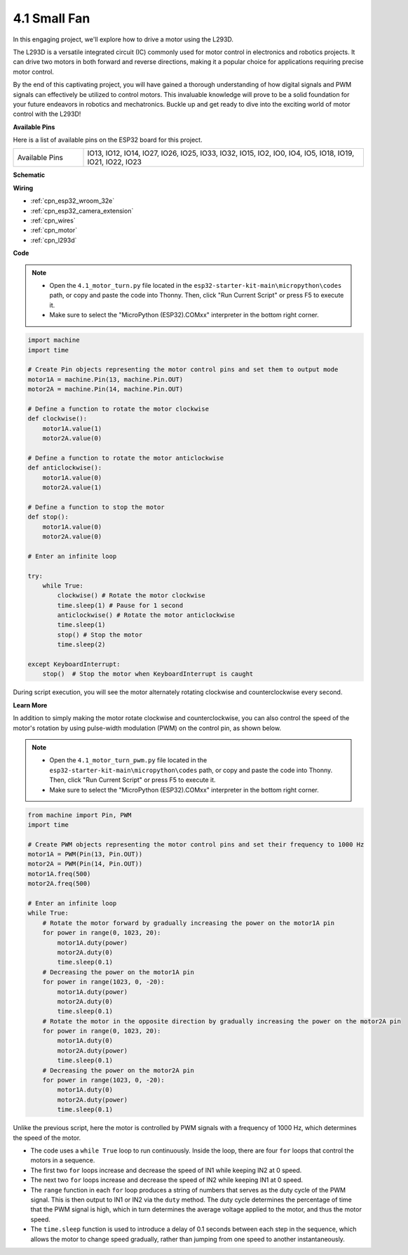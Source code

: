 .. _py_motor:

4.1 Small Fan
=======================

In this engaging project, we'll explore how to drive a motor using the L293D.

The L293D is a versatile integrated circuit (IC) commonly used for motor control in electronics and robotics projects. It can drive two motors in both forward and reverse directions, making it a popular choice for applications requiring precise motor control.

By the end of this captivating project, you will have gained a thorough understanding of how digital signals and PWM signals can effectively be utilized to control motors. This invaluable knowledge will prove to be a solid foundation for your future endeavors in robotics and mechatronics. Buckle up and get ready to dive into the exciting world of motor control with the L293D!


**Available Pins**

Here is a list of available pins on the ESP32 board for this project.

.. list-table::
    :widths: 5 20 

    * - Available Pins
      - IO13, IO12, IO14, IO27, IO26, IO25, IO33, IO32, IO15, IO2, IO0, IO4, IO5, IO18, IO19, IO21, IO22, IO23



**Schematic**

.. image:: ../../img/circuit/circuit_4.1_motor_l293d.png

    
**Wiring**

.. image:: ../../img/wiring/4.1_motor_l293d_bb.png

* :ref:`cpn_esp32_wroom_32e`
* :ref:`cpn_esp32_camera_extension`
* :ref:`cpn_wires`
* :ref:`cpn_motor`
* :ref:`cpn_l293d`


**Code**

.. note::

    * Open the ``4.1_motor_turn.py`` file located in the ``esp32-starter-kit-main\micropython\codes`` path, or copy and paste the code into Thonny. Then, click "Run Current Script" or press F5 to execute it.
    * Make sure to select the "MicroPython (ESP32).COMxx" interpreter in the bottom right corner. 



.. code-block:: python

    import machine
    import time

    # Create Pin objects representing the motor control pins and set them to output mode
    motor1A = machine.Pin(13, machine.Pin.OUT)
    motor2A = machine.Pin(14, machine.Pin.OUT)

    # Define a function to rotate the motor clockwise
    def clockwise():
        motor1A.value(1)
        motor2A.value(0)

    # Define a function to rotate the motor anticlockwise
    def anticlockwise():
        motor1A.value(0)
        motor2A.value(1)

    # Define a function to stop the motor
    def stop():
        motor1A.value(0)
        motor2A.value(0)

    # Enter an infinite loop

    try:
        while True:
            clockwise() # Rotate the motor clockwise
            time.sleep(1) # Pause for 1 second
            anticlockwise() # Rotate the motor anticlockwise
            time.sleep(1)
            stop() # Stop the motor
            time.sleep(2)

    except KeyboardInterrupt:
        stop()  # Stop the motor when KeyboardInterrupt is caught



During script execution, you will see the motor alternately rotating clockwise and counterclockwise every second.


**Learn More**

In addition to simply making the motor rotate clockwise and counterclockwise, you can also control the speed of the motor's rotation by using pulse-width modulation (PWM) on the control pin, as shown below.

.. note::

    * Open the ``4.1_motor_turn_pwm.py`` file located in the ``esp32-starter-kit-main\micropython\codes`` path, or copy and paste the code into Thonny. Then, click "Run Current Script" or press F5 to execute it.
    * Make sure to select the "MicroPython (ESP32).COMxx" interpreter in the bottom right corner. 



.. code-block:: python

    from machine import Pin, PWM
    import time

    # Create PWM objects representing the motor control pins and set their frequency to 1000 Hz
    motor1A = PWM(Pin(13, Pin.OUT))
    motor2A = PWM(Pin(14, Pin.OUT))
    motor1A.freq(500)
    motor2A.freq(500)

    # Enter an infinite loop
    while True:
        # Rotate the motor forward by gradually increasing the power on the motor1A pin
        for power in range(0, 1023, 20):
            motor1A.duty(power)
            motor2A.duty(0)
            time.sleep(0.1)
        # Decreasing the power on the motor1A pin
        for power in range(1023, 0, -20):
            motor1A.duty(power)
            motor2A.duty(0)
            time.sleep(0.1)
        # Rotate the motor in the opposite direction by gradually increasing the power on the motor2A pin
        for power in range(0, 1023, 20):
            motor1A.duty(0)
            motor2A.duty(power)
            time.sleep(0.1)
        # Decreasing the power on the motor2A pin
        for power in range(1023, 0, -20):
            motor1A.duty(0)
            motor2A.duty(power)
            time.sleep(0.1)






Unlike the previous script, here the motor is controlled by PWM signals with a frequency of 1000 Hz, which determines the speed of the motor.

* The code uses a ``while True`` loop to run continuously. Inside the loop, there are four ``for`` loops that control the motors in a sequence. 
* The first two ``for`` loops increase and decrease the speed of IN1 while keeping IN2 at 0 speed. 
* The next two ``for`` loops increase and decrease the speed of IN2 while keeping IN1 at 0 speed.
* The ``range`` function in each ``for`` loop produces a string of numbers that serves as the duty cycle of the PWM signal. This is then output to IN1 or IN2 via the ``duty`` method. The duty cycle determines the percentage of time that the PWM signal is high, which in turn determines the average voltage applied to the motor, and thus the motor speed.
* The ``time.sleep`` function is used to introduce a delay of 0.1 seconds between each step in the sequence, which allows the motor to change speed gradually, rather than jumping from one speed to another instantaneously.